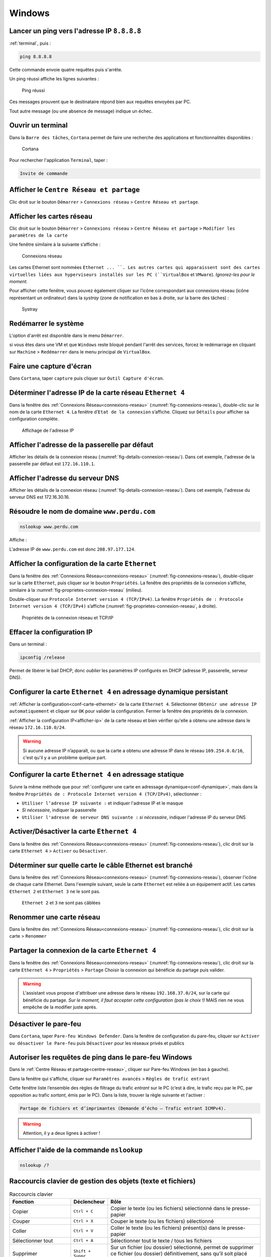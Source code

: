Windows
=======

Lancer un ping vers l'adresse IP ``8.8.8.8``
--------------------------------------------

:ref:`terminal`, puis :

.. code-block::

	ping 8.8.8.8

Cette commande envoie quatre requêtes puis s'arrête. 

Un ping réussi affiche les lignes suivantes :

.. _fig-ping-windows:

.. figure:: images/ping-windows.png

	Ping réussi

Ces messages prouvent que le destinataire répond bien aux requêtes envoyées par PC.

Tout autre message (ou une absence de message) indique un échec. 

.. _terminal:

Ouvrir un terminal
------------------

Dans la ``Barre des tâches``, ``Cortana`` permet de faire une recherche des applications et fonctionnalités disponibles :

.. _fig-cortana:

.. figure:: images/cortana.png

	Cortana

Pour rechercher l'application ``Terminal``, taper :

.. code-block::

	Invite de commande

.. _centre-reseau:

Afficher le ``Centre Réseau et partage``
----------------------------------------

Clic droit sur le bouton ``Démarrer`` > ``Connexions réseau`` > ``Centre Réseau et partage``.

.. _connexions-reseau:

Afficher les cartes réseau
--------------------------

Clic droit sur le bouton ``Démarrer`` > ``Connexions réseau`` > ``Centre Réseau et partage`` > ``Modifier les paramètres de la carte``

Une fenêtre similaire à la suivante s’affiche :

.. _fig-connexions-reseau:

.. figure:: images/connexions-reseau.png

	Connexions réseau

Les cartes Ethernet sont nommées ``Ethernet ... ``. Les autres cartes qui apparaissent sont des cartes virtuelles liées aux hyperviseurs installés sur les PC (``VirtualBox`` et ``VMware``). *Ignorez-les pour le moment.*

Pour afficher cette fenêtre, vous pouvez également cliquer sur l’icône correspondant aux connexions réseau (icône représentant un ordinateur) dans la *systray* (zone de notification en bas à droite, sur la barre des tâches) :

.. _fig-systray:

.. figure:: images/systray.png
	:width: 200

	Systray

Redémarrer le système
---------------------

L'option d'arrêt est disponible dans le menu ``Démarrer``. 

..
	TODO : placer dans VirtualBox, et :ref:

si vous êtes dans une VM et que ``Windows`` reste bloqué pendant l'arrêt des services, forcez le redémarrage en cliquant sur ``Machine`` > ``Redémarrer`` dans le menu principal de ``VirtualBox``. 

Faire une capture d'écran
-------------------------

..
	Snipping-tool

Dans ``Cortana``, taper ``capture`` puis cliquer sur ``Outil Capture d'écran``.

.. _afficher-ip

Déterminer l'adresse IP de la carte réseau ``Ethernet 4``
---------------------------------------------------------

Dans la fenêtre des :ref:`Connexions Réseau<connexions-reseau>` (:numref:`fig-connexions-reseau`), double-clic sur le nom de la carte ``Ethernet 4``. 
La fenêtre d’``Etat de la connexion`` s’affiche. Cliquez sur ``Détails`` pour afficher sa configuration complète. 

.. _fig-details-connexion-reseau:

.. figure:: images/details-connexion-reseau.png
	:width: 600

	Affichage de l'adresse IP

Afficher l'adresse de la passerelle par défaut
----------------------------------------------

..
	TODO : mémo affiche détails connexion + mémo afficher adresse IP + mémo afficher passerelle

Afficher les détails de la connexion réseau (:numref:`fig-details-connexion-reseau`). 
Dans cet exemple, l'adresse de la passerelle par défaut est ``172.16.110.1``. 

Afficher l'adresse du serveur DNS
---------------------------------

..
	TODO : voir ci-dessus

Afficher les détails de la connexion réseau (:numref:`fig-details-connexion-reseau`). 
Dans cet exemple, l'adresse du serveur DNS est 172.16.30.16. 

Résoudre le nom de domaine ``www.perdu.com``
--------------------------------------------

.. code-block::

	nslookup www.perdu.com

Affiche :

.. code-block::
	:emphasize-lines: 6

	Serveur :   UnKnown
	Address:  172.16.30.16

	Réponse ne faisant pas autorité :
	Nom : www.perdu.com
	Address: 208.97.177.124

L'adresse IP de ``www.perdu.com`` est donc ``208.97.177.124``.

.. _conf-carte-ethernet:

Afficher la configuration de la carte ``Ethernet``
--------------------------------------------------

Dans la fenêtre des :ref:`Connexions Réseau<connexions-reseau>` (:numref:`fig-connexions-reseau`), double-cliquer sur la carte ``Ethernet``, puis cliquer sur le bouton ``Propriétés``. La fenêtre des propriétés de la connexion s’affiche, similaire à la :numref:`fig-proprietes-connexion-reseau` (milieu). 

Double-cliquer sur ``Protocole Internet version 4 (TCP/IPv4)``. 
La fenêtre ``Propriétés de : Protocole Internet version 4 (TCP/IPv4)`` s’affiche (:numref:`fig-proprietes-connexion-reseau`, à droite). 

.. _fig-proprietes-connexion-reseau:

.. figure:: images/proprietes-connexion-reseau.png
	:width: 800

	Propriétés de la connexion réseau et TCP/IP

Effacer la configuration IP
---------------------------

Dans un terminal :

.. code-block::

	ipconfig /release

Permet de libérer le bail DHCP, donc *oublier* les paramètres IP configurés en DHCP (adresse IP, passerelle, serveur DNS). 

.. _conf-dynamique

Configurer la carte ``Ethernet 4`` en adressage dynamique persistant
--------------------------------------------------------------------

:ref:`Afficher la configuration<conf-carte-ethernet>` de la carte ``Ethernet 4``. 
Sélectionner ``Obtenir une adresse IP automatiquement`` et cliquer sur ``OK`` pour valider la configuration. 
Fermer la fenêtre des propriétés de la connexion.

..
	IMPORTANT 2020 : Dans certains cas, il peut être nécessaire de désactiver puis réactiver la connexion réseau pour que les modifications soient prises en compte. 

:ref:`Afficher la configuration IP<afficher-ip>` de la carte réseau et bien vérifier qu'elle a obtenu une adresse dans le réseau ``172.16.110.0/24``. 

.. warning:: Si aucune adresse IP n’apparaît, ou que la carte a obtenu une adresse IP dans le réseau ``169.254.0.0/16``, c'est qu'il y a un problème quelque part. 

Configurer la carte ``Ethernet 4`` en adressage statique
--------------------------------------------------------

Suivre la même méthode que pour :ref:`configurer une carte en adressage dynamique<conf-dynamique>`, mais dans la fenêtre ``Propriétés de : Protocole Internet version 4 (TCP/IPv4)``, sélectionner :

- ``Utiliser l’adresse IP suivante :`` et indiquer l'adresse IP et le masque
- *Si nécessaire*, indiquer la passerelle
- ``Utiliser l'adresse de serveur DNS suivante :`` *si nécessaire*, indiquer l'adresse IP du serveur DNS

Activer/Désactiver la carte ``Ethernet 4``
------------------------------------------

Dans la fenêtre des :ref:`Connexions Réseau<connexions-reseau>` (:numref:`fig-connexions-reseau`), clic droit sur la carte ``Ethernet 4`` > ``Activer`` ou ``Désactiver``.

Déterminer sur quelle carte le câble Ethernet est branché
---------------------------------------------------------

Dans la fenêtre des :ref:`Connexions Réseau<connexions-reseau>` (:numref:`fig-connexions-reseau`), observer l'icône de chaque carte Ethernet.
Dans l'exemple suivant, seule la carte ``Ethernet`` est reliée à un équipement actif. Les cartes ``Ethernet 2`` et ``Ethernet 3`` ne le sont pas.

.. _cable-ou-pas:

.. figure:: images/cable-ou-pas.png
	:width: 800

	``Ethernet 2`` et ``3`` ne sont pas câblées

Renommer une carte réseau
-------------------------

Dans la fenêtre des :ref:`Connexions Réseau<connexions-reseau>` (:numref:`fig-connexions-reseau`), clic droit sur la carte > ``Renommer``

Partager la connexion de la carte ``Ethernet 4``
------------------------------------------------

Dans la fenêtre des :ref:`Connexions Réseau<connexions-reseau>` (:numref:`fig-connexions-reseau`), clic droit sur la carte ``Ethernet 4`` > ``Propriétés`` > ``Partage``
Choisir la connexion qui bénéficie du partage puis valider. 

..
	2020 : cocher "autoriser d'autres utilisateurs à partager …" sinon ça valide pas (??? Un cas en 2020)

.. warning:: L'assistant vous propose d'attribuer une adresse dans le réseau ``192.168.37.0/24``, sur la carte qui bénéficie du partage. *Sur le moment, il faut accepter cette configuration (pas le choix !)* MAIS rien ne vous empêche de la modifier juste après.

..
	Inutile à présent

Désactiver le pare-feu
----------------------

Dans ``Cortana``, taper ``Pare-feu Windows Defender``.
Dans la fenêtre de configuration du pare-feu, cliquer sur ``Activer ou désactiver le Pare-feu`` puis ``Désactiver`` pour les réseaux privés et publics

..
	Inutile à présent

Autoriser les requêtes de ping dans le pare-feu Windows
-------------------------------------------------------



Dans le :ref:`Centre Réseau et partage<centre-reseau>`, cliquer sur Pare-feu Windows (en bas à gauche).

Dans la fenêtre qui s'affiche, cliquer sur ``Paramètres avancés`` > ``Règles de trafic entrant``

Cette fenêtre liste l’ensemble des règles de filtrage du trafic *entrant* sur le PC (c’est à dire, le trafic reçu par le PC, par opposition au trafic *sortant*, émis par le PC). 
Dans la liste, trouver la règle suivante et l'activer :

.. code-block::
	
	Partage de fichiers et d’imprimantes (Demande d’écho – Trafic entrant ICMPv4). 

.. warning:: Attention, il y a deux lignes à activer !

Afficher l'aide de la commande ``nslookup``
-------------------------------------------

.. code-block::

	nslookup /?


Raccourcis clavier de gestion des objets (texte et fichiers)
------------------------------------------------------------

.. csv-table:: Raccourcis clavier
   :header: "Fonction", "Déclencheur", "Rôle"
   :widths: 100, 60, 250

   "Copier", ``Ctrl + C``, "Copier le texte (ou les fichiers) sélectionné dans le presse-papier"
   "Couper", ``Ctrl + X``, "Couper le texte (ou les fichiers) sélectionné"
   "Coller", ``Ctrl + V``, "Coller le texte (ou les fichiers) présent(s) dans le presse-papier"
   "Sélectionner tout", ``Ctrl + A``, "Sélectionner tout le texte / tous les fichiers"
   "Supprimer", ``Shift + Suppr``, "Sur un fichier (ou dossier) sélectionné, permet de supprimer ce fichier (ou dossier) définitivement, sans qu’il soit placé dans la Corbeille (*à utiliser à bon escient !*)."

Raccourcis clavier de gestion des fenêtres
------------------------------------------

.. csv-table:: Raccourcis clavier
   :header: "Fonction", "Déclencheur", "Rôle"
   :widths: 100, 60, 250

   "Démarrer", ``Windows + X``, "Équivaut à un clic *droit* sur le bouton Démarrer"
   "Verrouiller", ``Windows + L``, "Verrouiller la session en cours"
   "Exécuter", ``Windows + R``, "Ouvrir la fenêtre Exécuter"
   "Explorer", ``Windows + E``, "Ouvrir l’explorateur Windows"
   "Afficher/Masquer", ``Windows + D``, "S’applique sur le bureau avec plusieurs fenêtres ouvertes pour ..."
   "Agrandir/Réduire", ``Windows + Fleche haut ou bas``, "S’applique sur une fenêtre pour ..."
   "", ``Windows + Fleche gauche ou droite``, "S’applique sur une fenêtre pour ..."
   "Naviguer", ``Alt + Tab``, "Naviguer entre les fenêtres ouvertes sur le bureau"
   "Naviguer", ``Windows + Tab``, "*Idem*"
   "", ``Tab``, "Passer d’une zone de texte à une autre dans la fenêtre active"

Créer un raccourci personnel pour lancer ``Firefox``
----------------------------------------------------

Clic droit sur l’icône de ``Firefox`` (sur le Bureau ou dans l’``Explorateur Windows``) > ``Propriétés``. 

Dans l’onglet ``Raccourci``, cliquer dans la zone de texte ``Touche de Raccourci`` et presser la combinaison de touches ``Ctrl + Alt + 0``.

Cette combinaison de touches déclenche maintenant l'ouverture du navigateur Web. 

Liste complète des raccourcis Windows
-------------------------------------

`Site de Microsoft <https://support.microsoft.com/fr-fr/help/12445/windows-keyboard-shortcuts>`_

.. _infos-syst:

Afficher les Informations système générales
-------------------------------------------

Dans le ``Panneau de configuration``, cliquer sur ``Système et sécurité`` > ``Système``

Renommer un PC
--------------

Dans la fenêtre des :ref:`Informations système générales<infos-syst>`, cliquer sur le lien ``Modifier les paramètres``, situé à côté du nom de l’ordinateur (:numref:`fig-infos-syst`). 

.. _fig-infos-syst:

.. figure:: images/infos-syst.png
	:width: 800

	Informations système générales

La fenêtre des propriétés système s’affiche (:numref:`fig-prop-systeme`, fenêtre de gauche). Cliquer sur le bouton ``Modifier``, indiquer le nouveau nom et valider. 

.. _fig-prop-systeme:

.. figure:: images/prop-systeme.png
	:width: 800

	Propriétés système et modification du nom ou du groupe de travail/domaine

Redémarrer l’ordinateur (*oui Robert, c'est indispensable et vous devez le faire maintenant*). 

Se connecter en SSH sur le PC ``203.0.113.10`` avec le compte ``otabenga``
--------------------------------------------------------------------------

Utiliser l'application ``PuTTY``. La suite est facile à trouver !

Sinon, :ref:`ouvrir un terminal<terminal>` et utiliser la :ref:`commande Linux<connexion-ssh-linux>`.


.. _connexion-ftp:

Se connecter en FTP sur le PC ``203.0.113.10`` avec le compte ``otabenga``
--------------------------------------------------------------------------

Solution 1
""""""""""

Dans un navigateur Web, taper l'URL :

.. code-block::

	ftp://otabenga@203.0.113.10

Solution 2
""""""""""

Utiliser l'application ``FileZilla``. Renseigner les champs ``Hôte``, ``Identifiant`` et ``Mot de passe``. 

Si la connexion est acceptée, ``FileZilla`` affiche ``Connecté`` dans les messages de statut et les fichiers du serveur FTP apparaissent dans le cadre de droite. 

.. _fig-filezilla:

.. figure:: images/filezilla.png

	Transfert FTP en GUI

Solution 3
""""""""""

.. code-block::

	ftp 203.0.113.42

*La suite est facile à trouver*. Pour lister le répertoire courant, utiliser ``ls``.

Partager le dossier ``C:\films`` présent sur PC2
------------------------------------------------

Dans l'Explorateur Windows de PC2, clic droit sur le dossier ``films`` > ``Propriétés`` > Onglet ``Partage`` > ``Partager ...``
La fenêtre de ``Partage de fichier`` s’affiche. 
Cliquer sur ``Partager``. 

Veillez également à régler les droits d'accès sur le dossier (onglet ``Sécurité``). 

..
	Effet : autoriser pings dans firewall pour profil privé

Si le message suivant s'affiche, cliquer sur ``Non, changer le réseau auquel je suis connecté en réseau privé``. 

.. _fig-decouverte-reseau:

.. figure:: images/decouverte-reseau.png
	:width: 600

	Découverte réseau et partage de fichiers

.. _changer-profil:

Changer le profil réseau de la connexion
----------------------------------------

..
	Parfois pas possible dans l'interface Métro. 
	Dans ce cas, donner commande PowerShell
	(Set-NetConnectionProfile)

Le profil réseau agit sur le firewall de Windows 10. Pour simplifier :

- Le profil ``public`` bloque toute communication à destination de l'ordinateur. Il est adapté pour les réseaux non fiables, comme les hot-spots WiFi 
- Le profil ``privé`` est plus permissif. Il est adapté pour les réseaux de confiance, à domicile ou au travail

Clic droit sur le bouton ``Démarrer`` > ``Connexions réseau`` > ``Modifier les propriétés de connexion`` puis sélectionner le profil voulu :

.. _fig-profil-reseau:

.. figure:: images/profil-reseau.png
	:width: 300

	Changement du profil réseau

Dans le :ref:`Centre réseau et partage<centre-reseau>`, le profil réseau est affiché à côté du nom de la connexion réseau :

.. _fig-affiche-profil-reseau:

.. figure:: images/affiche-profil-reseau.png

	Affichage du profil réseau

Autoriser le partage de fichiers
--------------------------------

Il faut d'abord :ref:`changer le profil réseau<changer-profil>` en ``Réseau privé``. Même si cela est possible, *il est déconseillé* d'activer le partage de fichiers pour le profil ``Réseau public``, pour des raisons de sécurité.

Dans le :ref:`Centre Réseau et partage<centre-reseau>`, cliquer sur ``Modifier les paramètres de partage avancés``. 

Cliquer sur ``Activer le partage de fichiers et d'imprimante`` pour le profil réseau actuel (``Privé``). 

.. _fig-activation-partage:

.. figure:: images/activation-partage.png

	Activation du partage de fichiers

Afficher un dossier partagé
---------------------------

On suppose que le dossier partagé se nomme ``partage`` et se trouve sur ``MARGUERITE-3`` (adresse IP : ``172.16.110.42``). On souhaite afficher son contenu à partir de ``COQUELICOT-3``. 

Dans l'``Explorateur Windows`` de ``COQUELICOT-3``, taper :

.. code-block::

	\\172.16.110.42\partage

.. _fig-unc-partage:

.. figure:: images/unc-partage.png
	:width: 300

	Accès au dossier partagé avec son chemin UNC

Il s'agit du chemin UNC du dossier (*Universal Naming Convention*).

..
	Remarque : l'UNC fonctionne aussi avec le nom, désactiver ipv6 sinon résolution du nom donne une ipv6, or (?) flux ipv6 pas autorisé quand on coche "Activer le partage de fichiers et d'imprimantes"

Entrer ensuite les identifiants de connexion :

.. _fig-identifiants-partage:

.. figure:: images/identifiants-partage.png
	:width: 300

	Identifiants de connexion à un dossier partagé

Inspecter les droits d'un dossier partagé
-----------------------------------------

..
	Partage avancé > Autorisations
	Marche pas ??? affiche pas les mêmes autorisations


Dans l\'``Explorateur Windows``, clic droit sur le dossier > ``Propriétés`` > Onglet ``Partage`` > ``Partager``

Cette fenêtre affiche la liste des utilisateurs autorisés et leurs droits d'accès (*lecture, écriture*). 

Configurer les autorisations d'accès à un dossier partagé
---------------------------------------------------------

Dans l\'``Explorateur Windows``, clic droit sur le dossier > ``Propriétés`` > Onglet ``Partage`` > ``Partager``

..
	Partage avancé > Autorisations
	Marche pas ??? affiche pas les mêmes autorisations

Cette fenêtre permet de :

- Autoriser un utilisateur
- Modifier les droits d'un utilisateur 
- Retirer les droits à un utilisateur

Créer un utilisateur
--------------------

Clic-droit sur le bouton Démarrer > ``Gestion de l’ordinateur`` > ``Utilisateurs et groupes locaux`` > ``Utilisateurs`` > Clic-droit ``Nouvel utilisateur ...`` > Remplir la fiche du nouvel utilisateur

Les seuls champs obligatoires sont le ``Nom`` et le mot de passe.

..
	Important sinon login sur dossier partagé marche pas

Décocher la case ``L'utilisateur doit changer le mot de passe à la prochaine ouverture de session``.

Fermer la session
-----------------

..
	Démarrer, puis cliquer sur le nom de l’utilisateur actuellement connecté (en haut à gauche) > Se déconnecter. 

``Ctrl-Alt-Suppr`` > ``Se déconnecter``

Afficher les ordinateurs du voisinage
-------------------------------------

Dans l\’``Explorateur Windows``, cliquer sur ``Réseau`` (dans le menu de gauche, tout en bas). 
Les ordinateurs voisins doivent apparaitre :

.. _fig-voisinnage:

.. figure:: images/voisinnage.png
	:width: 200

	Voisinnage réseau

Si rien ne s’affiche, cliquer sur le bandeau qui est apparu sous le menu principal de l’Explorateur (indiquant que "La découverte du réseau est désactivée ...") puis accepter d’``Activer la Découverte du réseau`` :

.. _fig-activer-decouverte:

.. figure:: images/activer-decouverte.png
	:width: 500

	Notification d’activation de la Découverte du réseau

Il faut également :ref:`activer le service<activer-service>` ``Publication des ressources de découverte de fonctions``. 

.. _activer-service:

Activer le service de ``biométrie Windows``
-------------------------------------------

Dans ``Cortana``, taper ``services`` puis cliquer sur ``Services``. 

Dans la liste, localiser le ``Service de biométrie Windows`` > clic droit > ``Démarrer``

Créer un lecteur réseau ``L``
-----------------------------

Dans l'Explorateur Windows, clic droit sur ``Ce PC`` > ``Connecter un lecteur réseau``

Dans la fenêtre qui s’ouvre, choisir la lettre du lecteur (``L:``) et indiquer le chemin UNC du dossier partagé que l'on souhaite lier au lecteur. Par exemple :

.. code-block:

	\\172.16.110.42\partage

Laisser les autres paramètres par défaut et valider en cliquant sur ``Terminer``.

Placer un ordinateur dans un nouveau groupe de travail
------------------------------------------------------

Dans les :ref:`Informations système générales<infos-syst>`, le nom du groupe de travail actuel est indiqué sous le nom de l’ordinateur. 

Ouvrir la fenêtre de configuration du nom de l’ordinateur (voir :numref:`fig-prop-systeme`), indiquer le nom du nouveau *Groupe de Travail* et valider. 

Redémarrer l'ordinateur (c'est indispensable). 

Se connecter à un compte ``OneDrive``
-------------------------------------

Dans l\’``Explorateur de fichiers``, cliquer sur ``OneDrive`` dans le menu à gauche. 
Indiquer l'adresse email UPEC et le mot de passe du compte. 

.. _fig-onedrive:

.. figure:: images/onedrive.png
	:width: 800

	OneDrive dans l’Explorateur de fichiers

Après l'installation, le dossier de stockage apparaît dans le dossier personnel de l’utilisateur. Il est nommé ``OneDrive – UPEC``

.. warning:: sur un OS antérieur à Windows 10, il est nécessaire d\':ref:`installer-onedrive` avant de pouvoir l'utiliser. 

.. _installer-onedrive:

Installer le client ``OneDrive``
--------------------------------

Pour télécharger le client OneDrive pour Windows, se rendre sur `Microsoft online <https://www.office.com>`_ et s'identifier avec son compte personnel :

Dans la partie ``OneDrive``, cliquer sur le lien ``Obtenir les applications OneDrive`` (lien en bas à gauche) puis télécharger et installer l’application. 

Le client existe également pour ``MacOS``. 

..
	Apple iCloud

.. note:: Si vous ne disposez pas encore de compte Microsoft, vous pouvez utiliser les alternatives telles que Dropbox ou Google Drive !

Se déconnecter de ``OneDrive``
------------------------------

Clic droit sur l’icône ``OneDrive`` dans la *systray* > ``Paramètres`` > ``Supprimer le lien avec cet ordinateur``.

.. _fig-deco-onedrive:

.. figure:: images/deconnexion-onedrive.png
	:width: 300

	OneDrive dans la Systray

.. _gestionnaire-taches:

Afficher le ``Gestionnaire des tâches``
---------------------------------------

	``Ctrl + Alt + Suppr`` > ``Gestionnaire des tâches``

ou

	Clic droit sur la ``Barre des Tâches`` > ``Gestionnaire des tâches``

Par défaut, le gestionnaire s'affiche en mode *simplifié*, c'est-à-dire qu'il n’affiche que les applications du système : ce sont les programmes des utilisateurs, possédant une interface graphique ; par exemple, *Firefox* ou *Word*.

Cliquer sur ``Plus de détails`` pour afficher la version complète (:numref:`fig-gestionnaire-taches`).

.. _fig-gestionnaire-taches:

.. figure:: images/gestionnaire-taches.png
	:width: 700

	Gestionnaire des tâches, version complète

..
	Menu Affichage > Sélectionner les colonnes : PID, Threads, Ligne de commande, Description (infos dispo dans le Moniteur de ressources, sauf ligne de commande et description)

Le premier et le dernier onglet donnent la liste des trois types de programmes qui s’exécutent sous Windows :

- ``Applications`` : les programmes avec une interface graphique
- ``Processus en arrière-plan`` et ``Processus Windows`` : les programmes avec ou sans interface graphique (qui tournent en tâche de fond) ; par exemple, ``svhost.exe`` ou ``csrss.exe``
- ``Services`` : fonctionnalités du système d’exploitation s’exécutant avec un niveau de privilège supérieurs aux applications et processus ; par exemple, le ``Pare-feu Windows``

Ouvrir le ``Moniteur de ressources``
------------------------------------

Dans le :ref:`Gestionnaire des tâches<gestionnaire-taches>`, onglet ``Performance``, cliquer sur le lien ``Ouvrir le Moniteur de ressources`` (en bas). 

L'utilisation de chacune des quatre ressources principales de l'ordinateur est détaillée dans un onglet séparé :

- **Processeur** : liste les *processus* du système et leur utilisation du CPU
- **Mémoire** : liste la quantité de mémoire utilisée par chaque processus
- **Disque** : liste les *processus* en train de lire ou écrire sur le disque ; indique aussi l'ensemble des *fichiers* actuellement lus et écrits par les processus du système 
- **Réseau** : liste les processus en train d'envoyer ou de recevoir des données par le réseau

.. _fig-moniteur-ressources:

.. figure:: images/moniteur-ressources.png
	:width: 700

	Moniteurs de ressources

Exécuter un programme en tant qu\'``Administrateur``
----------------------------------------------------

Clic droit sur le programme > ``Exécuter en tant qu’Administrateur``

Créer une tâche planifiée
-------------------------

Dans ``Cortana``, taper tache et cliquer sur ``Planificateur de tâches``.

Dans le panneau de droite du ``Planificateur``, cliquer sur ``Créer une tâche``.

- L'onglet ``Général`` permet de donner un nom à la tâche. Cocher ``N’exécuter que si l’utilisateur est connecté``

- L'onglet ``Déclencheurs`` permet d'indiquer quand la tâche doit être exécutée (cliquer sur ``Nouveau``)

- L'onglet ``Actions`` permet d'indiquer le programme à exécuter (cliquer sur ``Nouveau`` puis indiquer son chemin complet)

.. _fig-planificateur:

.. figure:: images/planificateur.png
	:width: 700

	Planificateur de tâches

Afficher les tâches planifiées
------------------------------

Dans le ``Planificateur des tâches``, cliquer sur ``Bibliothèques du Planificateur``.

Afficher l'Observateur d'évènements
-----------------------------------

Dans ``Cortana``, taper ``evenem`` et cliquer sur le lien ``Observateur d’évènements`` qui apparaît. 

L'interface graphique est composée de plusieurs volets :

#. A gauche, la liste des journaux

#. Au centre, la liste des évènements du journal sélectionné, avec leur intitulé, date et heure, numéro d'identification (ID), etc

#. Les détails d'un évènement particulier, obtenu par un double-clic sur celui-ci

#. A droite, les actions qui peuvent être effectuées sur le journal ou l'évènement sélectionné

..
	Tache planifiée lié à un evt ! testé, marche pas

.. _fig-observateur-evts:

.. figure:: images/observateur-evts.png
	:width: 700

	Observateur d'évènements

Créer une vue personnalisée dans l'Observateur d'évènements
-----------------------------------------------------------

Dans l\'``Observateur d'évènements``, cliquer sur ``Créer une vue personnalisée`` dans le volet de droite. 

Dans la fenêtre qui s'affiche, sélectionner :

- ``Connecté`` : il s'agit de la plage horaire à laquelle on s'intéresse (les dernières 24 heures, les 30 derniers jours, etc.)
- ``Par source`` : cocher les noms des sources des évènements auxquels on s'intéresse
- Laisser les autres paramètres par défaut
- Valider, puis choisir le nom de la nouvelle vue

Après validation, la vue personnalisée apparait dans le volet de gauche :

.. _fig-observateur-vue:

.. figure:: images/observateur-vue.png
	:width: 700

	Vue personnalisée

.. _ajouter-poste:

..
	TODO refaire screenshot avec heisenberg.org

Ajouter un poste au domaine ``ad2016.local``
--------------------------------------------

Dans la fenêtre des :ref:`propriétés système<infos-syst>` (:numref:`fig-prop-systeme`), sélectionner ``Domaine``, indiquer le nom du domaine (``ad2016.local``) et valider. 

Entrer les identifiants d'un compte ayant les droits ``Administrateur`` **sur le domaine**. 

Si l'ajout s’est bien passé, un message de "Bienvenue" apparaît :

.. _fig-bienvenue-ad:

.. figure:: images/bienvenue-ad.png
	:width: 700

	Ajout d'un poste dans le domaine

Accepter le redémarrage pour finaliser l’ajout dans le domaine.

Ouvrir une session sur le domaine
---------------------------------

Dans la GINA (écran d'ouverture de session), cliquer sur Autre utilisateur (en bas à gauche) puis indiquer les identifiants. 

.. _fig-gina:

.. figure:: images/gina.png
	:width: 400

	GINA

.. note:: Le poste doit déjà être :ref:`ajouté au domaine<ajouter-poste>`.

Activer le bureau à distance
----------------------------

Dans la fenêtre des :ref:`Informations système générales<infos-syst>`, cliquer sur ``Paramètres d'utilisation à distance``. 

Cocher ``Autoriser les connexions à distance à cet ordinateur``.

Démarrer une session Bureau à distance vers ``PC-DE-MALOTRU``
-------------------------------------------------------------

Dans ``Cortana``, taper ``Bureau`` puis cliquer sur ``Bureau à distance``. 

Entrer le nom de l'ordinateur distant. 

.. _fig-remote-desktop:

.. figure:: images/remote-desktop.png
	:width: 500

	Connexion Bureau à distance

Le bandeau suivant permet de s'assurer que la connexion distante est établie. 

.. _fig-bandeau-remote-desktop:

.. figure:: images/bandeau-remote-desktop.png
	:width: 700

	Bandeau en haut du Bureau à distance

.. note:: L'établissement de la connexion peut prendre plusieurs dizaines de secondes ...

.. _fig-remote-desktop-encours:

.. figure:: images/remote-desktop-encours.png
	:width: 700

	Connexion Bureau à distance en cours

Forcer l'application des GPO sur un poste
-----------------------------------------

.. code-block::

	gpupdate /force 

Lister les GPO appliquées sur un poste
--------------------------------------

.. code-block::

	gpresult /v

Régler la date et l'heure
-------------------------

``Panneau de configuration`` > ``Horloge et Région`` > ``Définir date et heure`` > Onglet ``Temps internet`` > ``Modifier les paramètres`` > ``Mettre à jour``

